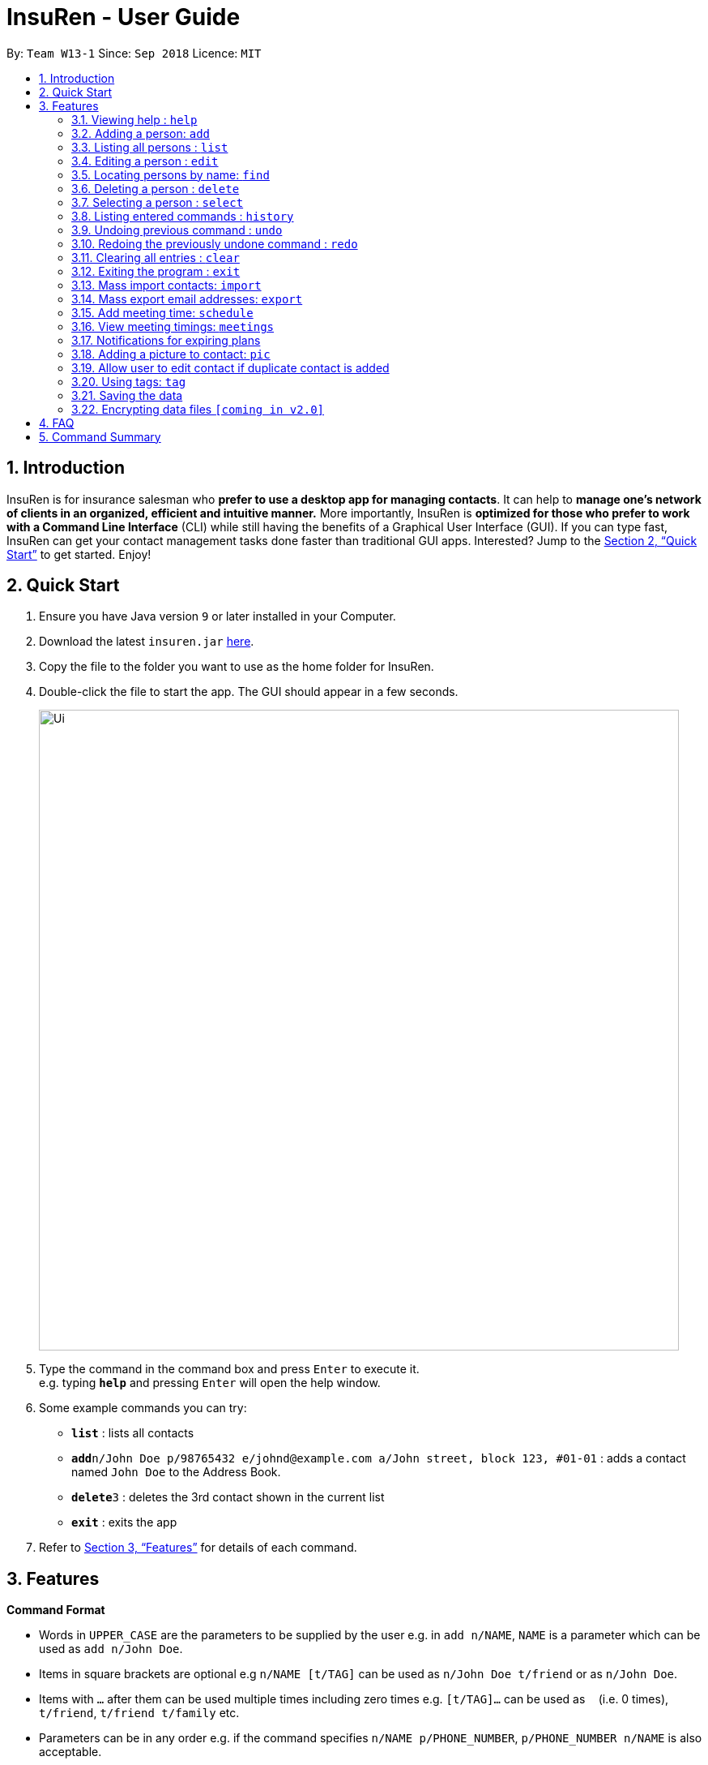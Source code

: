 = InsuRen - User Guide
:site-section: UserGuide
:toc:
:toc-title:
:toc-placement: preamble
:sectnums:
:imagesDir: images
:stylesDir: stylesheets
:xrefstyle: full
:experimental:
ifdef::env-github[]
:tip-caption: :bulb:
:note-caption: :information_source:
endif::[]
:repoURL: https://github.com/CS2103-AY1819S1-W13-1/main

By: `Team W13-1`      Since: `Sep 2018`      Licence: `MIT`

== Introduction

InsuRen is for insurance salesman who *prefer to use a desktop app for managing contacts*. It can help to *manage one’s network of clients in an organized, efficient and intuitive manner.* More importantly, InsuRen is *optimized for those who prefer to work with a Command Line Interface* (CLI) while still having the benefits of a Graphical User Interface (GUI). If you can type fast, InsuRen can get your contact management tasks done faster than traditional GUI apps. Interested? Jump to the <<Quick Start>> to get started. Enjoy!

== Quick Start

.  Ensure you have Java version `9` or later installed in your Computer.
.  Download the latest `insuren.jar` link:{repoURL}/releases[here].
.  Copy the file to the folder you want to use as the home folder for InsuRen.
.  Double-click the file to start the app. The GUI should appear in a few seconds.
+
image::Ui.png[width="790"]
+
.  Type the command in the command box and press kbd:[Enter] to execute it. +
e.g. typing *`help`* and pressing kbd:[Enter] will open the help window.
.  Some example commands you can try:

* *`list`* : lists all contacts
* **`add`**`n/John Doe p/98765432 e/johnd@example.com a/John street, block 123, #01-01` : adds a contact named `John Doe` to the Address Book.
* **`delete`**`3` : deletes the 3rd contact shown in the current list
* *`exit`* : exits the app

.  Refer to <<Features>> for details of each command.

[[Features]]
== Features

====
*Command Format*

* Words in `UPPER_CASE` are the parameters to be supplied by the user e.g. in `add n/NAME`, `NAME` is a parameter which can be used as `add n/John Doe`.
* Items in square brackets are optional e.g `n/NAME [t/TAG]` can be used as `n/John Doe t/friend` or as `n/John Doe`.
* Items with `…`​ after them can be used multiple times including zero times e.g. `[t/TAG]...` can be used as `{nbsp}` (i.e. 0 times), `t/friend`, `t/friend t/family` etc.
* Parameters can be in any order e.g. if the command specifies `n/NAME p/PHONE_NUMBER`, `p/PHONE_NUMBER n/NAME` is also acceptable.
* All commands have a shorthand version for easy access. Simply replace the command word with the shorthand. All other syntax is identical.
====

=== Viewing help : `help`

Format: `help`

Shorthand: `h`

=== Adding a person: `add`

Adds a person to the address book +
Format: `add n/NAME p/PHONE_NUMBER e/EMAIL a/ADDRESS [t/TAG]...`

Shorthand: `a`

[TIP]
Only the Name field is compulsory, all other fields need not be included.
A person can have one name, phone, email and address, and any number of tags (including 0)

Examples:

* `add n/John Doe p/98765432 e/johnd@example.com a/John street, block 123, #01-01`
* `add n/Betsy Crowe t/friend e/betsycrowe@example.com a/Newgate Prison p/1234567 t/criminal`

=== Listing all persons : `list`

Shows a list of all persons in the address book. +
Format: `list`

Shorthand: `l`

=== Editing a person : `edit`

Edits an existing person in the address book by the displayed list's index or by an existing name. +
Format: `edit INDEX/EXISTING_NAME [n/NAME] [p/PHONE] [e/EMAIL] [a/ADDRESS] [t/TAG]...`

Shorthand: `e`
****
* You can edit a person by *index* or by *name*.
** For editing the person at the specified `INDEX`, the index refers to the index number shown in the displayed person list.
*** The index *must be a positive integer* 1, 2, 3, ...
** For editing the person with a name matching the EXISTING_NAME, the name *​must uniquely identify a person.*
*** If nobody matches the EXISTING_NAME, or there are multiple contacts matching it, InsuRen will notify you and not carry out changes.
*** You can be less specific or more specific in the existing name to identify a person, but in the case that two people have exactly the same name, you have to use the edit by index command.
* At least one of the optional fields must be provided.
* Existing values will be updated to the input values.
* When editing tags, the existing tags of the person will be removed i.e adding of tags is not cumulative.
* You can remove all the person's tags by typing `t/` without specifying any tags after it.
****

Examples:

* `edit 1 p/91234567 e/johndoe@example.com` +
Edits the phone number and email address of the 1st person to be `91234567` and `johndoe@example.com` respectively.
* `edit 2 n/Betsy Crower t/` +
Edits the name of the 2nd person to be `Betsy Crower` and clears all existing tags.
* `edit John Doe p/91234567 e/johndoe@example.com` +
Edits the phone number and email address of John Doe to be ​91234567​ and
johndoe@example.com​ respectively.

=== Locating persons by name: `find`

Finds persons whose names contain any of the given keywords. +
Format: `find KEYWORD [MORE_KEYWORDS]`

Shorthand: `f`

****
* The search is case insensitive. e.g `hans` will match `Hans`
* The order of the keywords does not matter. e.g. `Hans Bo` will match `Bo Hans`
* Only the name is searched.
* Only full words will be matched e.g. `Han` will not match `Hans`
* Persons matching at least one keyword will be returned (i.e. `OR` search). e.g. `Hans Bo` will return `Hans Gruber`, `Bo Yang`
****

Examples:

* `find John` +
Returns `john` and `John Doe`
* `find Betsy Tim John` +
Returns any person having names `Betsy`, `Tim`, or `John`

=== Deleting a person : `delete`

Deletes the specified person from the address book. +
Format: `delete INDEX`

Shorthand: `d`
****
* Deletes the person at the specified `INDEX`.
* The index refers to the index number shown in the displayed person list.
* The index *must be a positive integer* 1, 2, 3, ...
****

Examples:

* `list` +
`delete 2` +
Deletes the 2nd person in the address book.
* `find Betsy` +
`delete 1` +
Deletes the 1st person in the results of the `find` command.

=== Selecting a person : `select`

Selects the person identified by the index number used in the displayed person list. +
Format: `select INDEX`

Shorthand: `s`
****
* Selects the person and loads the Google search page the person at the specified `INDEX`.
* The index refers to the index number shown in the displayed person list.
* The index *must be a positive integer* `1, 2, 3, ...`
****

Examples:

* `list` +
`select 2` +
Selects the 2nd person in the address book.
* `find Betsy` +
`select 1` +
Selects the 1st person in the results of the `find` command.

=== Listing entered commands : `history`

Lists all the commands that you have entered in reverse chronological order. +
Format: `history`

Shorthand: `hs`
[NOTE]
====
Pressing the kbd:[&uarr;] and kbd:[&darr;] arrows will display the previous and next input respectively in the command
box.
====

// tag::undoredo[]
=== Undoing previous command : `undo`

Restores the address book to the state before the previous _undoable_ command was executed. +
Format: `undo`

Shorthand: `u`
[NOTE]
====
Undoable commands: those commands that modify the address book's content (`add`, `delete`, `edit` and `clear`).
====

Examples:

* `delete 1` +
`list` +
`undo` (reverses the `delete 1` command) +

* `select 1` +
`list` +
`undo` +
The `undo` command fails as there are no undoable commands executed previously.

* `delete 1` +
`clear` +
`undo` (reverses the `clear` command) +
`undo` (reverses the `delete 1` command) +

=== Redoing the previously undone command : `redo`

Reverses the most recent `undo` command. +
Format: `redo`

Shorthand: `r`

Examples:

* `delete 1` +
`undo` (reverses the `delete 1` command) +
`redo` (reapplies the `delete 1` command) +

* `delete 1` +
`redo` +
The `redo` command fails as there are no `undo` commands executed previously.

* `delete 1` +
`clear` +
`undo` (reverses the `clear` command) +
`undo` (reverses the `delete 1` command) +
`redo` (reapplies the `delete 1` command) +
`redo` (reapplies the `clear` command) +
// end::undoredo[]

=== Clearing all entries : `clear`

Clears all entries from the address book. +
Format: `clear`

Shorthand: `c`

=== Exiting the program : `exit`

Exits the program. +
Format: `exit`

Shorthand: `q`

=== Mass import contacts: `import`

Import contacts from a csv file.
If no file path is given, a file browser will open for users to navigate to their desired file (.txt and .csv only)
If a file path is given, InsuRen will attempt to obtain and read the file specified by the given file path.
Format: `import`

Shorthand: `i`
****
* InsuRen will fetch the file from the given path.
* InsuRen will throw an error message if the file cannot be found from the given (typed) file path
* InsuRen will NOT throw an error message if the formatting of the file is incorrect.
* Improperly formatted contacts and/or duplicate contacts will be ignored.
* Examples of properly formatted csv files are shown below.
****

Example:

* `import`
* A file browser will pop up as shown below:
+
image::import.png[width="790"]

Example (user gives a file path):

* `import` l/D:/AddressbookCorrect.csv
* Regardless which method is used, InsuRen will load contacts from the given csv file
* Each contact in these files must have the name, phone number, email and address fields filled up in that order.
* Any invalid entries will be ignored.
+
image::import-acceptable-csv.png[width="790"]
+
image::import-acceptable-csv2.png[width="790"]

=== Mass export email addresses: `export`

Exports all emails into a csv file in a directory that is given as the second argument. +
Format: `export DESTINATION_DIRECTORY`

****
* Address book will extract all email addresses, compile into a csv and save it in the given destination with default
name AB4DDMMYY.csv
* Address book will throw an error message if path is invalid.
****

Example:

* `export C:\Users\John Doe\Documents` +
Email addresses are exported to `C:\Users\John Doe\Documents\AB4DDMMYY.csv`

=== Add meeting time: `schedule`

Add a meeting at the input date and time with a specified person. +
Format: `schedule n/PERSON d/DDMMYY [t/HHMM]`

****
* Address book will add the meeting to your list of meetings, as well as mark the person with the meeting.
****

Example:

* `schedule Jane Doe d/120319 t/0930` +
Address book will record that Jane Doe is scheduled for a meeting on 12 March 2019, 0930.

=== View meeting timings: `meetings`

Displays the details of the meeting at the input date and time. +
Format: `meetings [d/DDMMYY] [t/HHMM]`

****
* If there is a meeting scheduled at the queried date and time, the details of the client the meeting is scheduled with
are displayed.
* If the query has no time, then all meetings scheduled on the day are displayed.
* If the query has no date, then all meetings scheduled in the address book are displayed.
* If there is no meeting scheduled on the day/time, the details of the first meeting after the queried date/time are
displayed.
* If there are no meetings on/at and after the scheduled date/time, you are notified that there are no upcoming
meetings.
****

Example:

* `meetings 23022018 1600` +
Address book displays meetings at that time or the earliest meeting after the specified time.

=== Notifications for expiring plans

The address book entries have an optional field for date of plan expiry. You will automatically be notified of clients
with plans expiring within a month from the day when the address book is initialized. +
No additional search queries are needed.

=== Adding a picture to contact: `pic`

Adds a picture to a person in the address book. +
Format: `​pic n/NAME [p/PHONE] [e/EMAIL] [a/ADDRESS] [t/TAG] l/FILE_LOCATION​`

****
* Address book will add the image to the contact.
* If there are multiple contacts with the same name, address book will prompt for one unique field (address, email,
phone or other tags) to identify the contact. The image will then be added to the specified contact.
****

Examples:

* `pic n/John Doe l/john.jpg` +
Contact `John Doe` will now have image `john.jpg` in his contact.
* When there are two `John Doe` s on the list, and command provided is:
** `pic n/John Doe l/john.jpg` +
Address book prompts for a unique field.
** `p/98765432` +
You provide a unique field. In this example the `John Doe` contact you will be editing should have phone number
`98765432`. This `John Doe` will then have image `john.jpg` in his contact.

=== Allow user to edit contact if duplicate contact is added

Warns user about adding a contact that has the same name and same phone number or email or address field.
Address Book allows you to add contact with the same name as an existing contact as long as one of the other fields
are different.

Examples:

* `add n/John Doe p/91234567 e/johndoe@example.com a/John street, block 123, #01-01` +
`add n/John Doe p/98765432 e/differentemail@example.com a/Different street, block 123, #01-01` +
Address Book will warn user that an existing contact John Doe already exists. Address Book will ask you if you would
like to go ahead and create a new contact, edit the existing contact, or cancel the operation.

=== Using tags: `tag`

==== View contacts by tag
View all contacts in any existing tag. +
Format: `tag TAG_NAME [MORE_TAG_NAMES]`

Shorthand: `t`

****
* View all contacts that belong to the same tag.
* Address book will throw an error if an invalid `TAG_NAME` is given.
****

Example:

* `tag Work` +
Returns all contacts with the `Work` tag.
* `tag Work Important` +
Returns all contacts with the `Work` or `Important` tags.

==== Remove a tag
Remove all users from a tag. +
Format: `tag TAG_NAME remove`

****
* All contacts in `TAG_NAME` will be removed from the tag. Contacts that were previously tagged are not deleted.
* Address book will throw an error if an invalid `TAG_NAME` is given.
****

Example:

* `tag Work remove` +
All contacts that were previously tagged with `Work` have the `Work` tag removed.

=== Saving the data

Address book data are saved in the hard disk automatically after any command that changes the data. +
There is no need to save manually.

// tag::dataencryption[]
=== Encrypting data files `[coming in v2.0]`

_{explain how the user can enable/disable data encryption}_
// end::dataencryption[]

== FAQ

*Q*: How do I transfer my data to another Computer? +
*A*: Install the app in the other computer and overwrite the empty data file it creates with the file that contains the data of your previous InsuRen folder.

== Command Summary

* *Add* `add n/NAME p/PHONE_NUMBER e/EMAIL a/ADDRESS [t/TAG]...` +
e.g. `add n/James Ho p/22224444 e/jamesho@example.com a/123, Clementi Rd, 1234665 t/friend t/colleague`
* *Clear* : `clear`
* *Delete* : `delete INDEX` +
e.g. `delete 3`
* *Edit* : `edit INDEX [n/NAME] [p/PHONE_NUMBER] [e/EMAIL] [a/ADDRESS] [t/TAG]...` +
e.g. `edit 2 n/James Lee e/jameslee@example.com`
* *Find* : `find KEYWORD [MORE_KEYWORDS]` +
e.g. `find James Jake`
* *List* : `list`
* *Help* : `help`
* *Select* : `select INDEX` +
e.g.`select 2`
* *History* : `history`
* *Undo* : `undo`
* *Redo* : `redo`
* *Import contacts* : `import` or `import` l/FILE_PATH
* *Export email addresses* : `export DESTINATION_DIRECTORY`
* *Schedule* : `schedule n/NAME d/DDMMYY [t/HHMM]`
* *Meetings* : `meetings [d/DDMMYY] [t/HHMM]`
* *Add picture* : `​pic n/NAME l/FILE_LOCATION`
* *View all contacts with a specified tag* : `tag TAG_NAME`
* *Remove all contacts from a specified tag* : `tag TAG_NAME remove`
